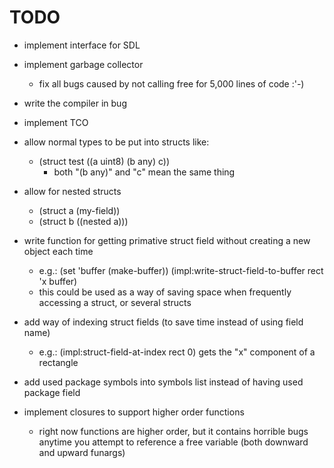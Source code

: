 * TODO
- implement interface for SDL
- implement garbage collector
  - fix all bugs caused by not calling free for 5,000 lines of code :'-)
- write the compiler in bug
- implement TCO
- allow normal types to be put into structs like:
  - (struct test ((a uint8) (b any) c)) 
     - both "(b any)" and "c" mean the same thing
- allow for nested structs
  - (struct a (my-field))
  - (struct b ((nested a)))
- write function for getting primative struct field without creating a new object each time
  - e.g.:
       (set 'buffer (make-buffer))
       (impl:write-struct-field-to-buffer rect 'x buffer)
  - this could be used as a way of saving space when frequently accessing a struct, or several structs
- add way of indexing struct fields (to save time instead of using field name)
  - e.g.:
      (impl:struct-field-at-index rect 0) gets the "x" component of a rectangle
- add used package symbols into symbols list instead of having used package field

- implement closures to support higher order functions
  - right now functions are higher order, but it contains horrible bugs anytime you attempt to reference a free variable (both downward and upward funargs)